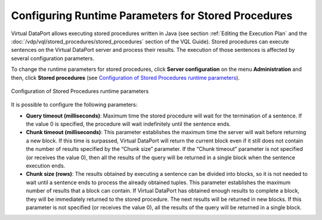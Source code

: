 ====================================================
Configuring Runtime Parameters for Stored Procedures
====================================================

Virtual DataPort allows executing stored procedures written in Java (see
section :ref:`Editing the Execution Plan` and the :doc:`/vdp/vql/stored_procedures/stored_procedures`
section of the VQL Guide). Stored procedures can execute
sentences on the Virtual DataPort server and process their results. The
execution of those sentences is affected by several configuration
parameters.

To change the runtime parameters for stored procedures, click **Server
configuration** on the menu **Administration** and then, click **Stored
procedures** (see `Configuration of Stored Procedures runtime parameters`_).

.. figure:: DenodoVirtualDataPort.AdministrationGuide-243.png
   :align: center
   :alt: Configuration of Stored Procedures runtime parameters
   :name: Configuration of Stored Procedures runtime parameters

   Configuration of Stored Procedures runtime parameters

It is possible to configure the following parameters:

-  **Query timeout (milliseconds)**: Maximum time the stored procedure
   will wait for the termination of a sentence. If the value 0 is
   specified, the procedure will wait indefinitely until the sentence
   ends.
-  **Chunk timeout (milliseconds)**: This parameter establishes the
   maximum time the server will wait before returning a new block. If
   this time is surpassed, Virtual DataPort will return the current
   block even if it still does not contain the number of results
   specified by the “Chunk size” parameter. If the “Chunk timeout”
   parameter is not specified (or receives the value 0), then all the
   results of the query will be returned in a single block when the
   sentence execution ends.
-  **Chunk size (rows)**: The results obtained by executing a sentence
   can be divided into blocks, so it is not needed to wait until a
   sentence ends to process the already obtained tuples.
   This parameter establishes the maximum number of results that a block
   can contain. If Virtual DataPort has obtained enough results to
   complete a block, they will be immediately returned to the stored
   procedure. The next results will be returned in new blocks. If this
   parameter is not specified (or receives the value 0), all the results
   of the query will be returned in a single block.



